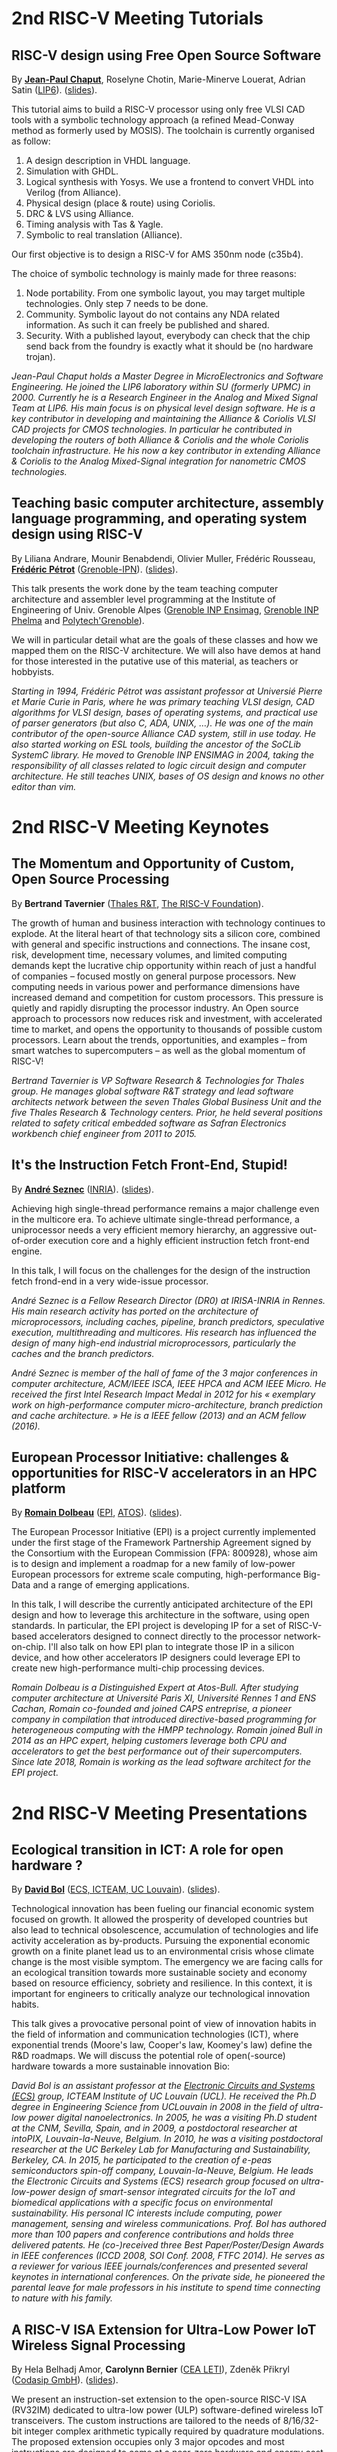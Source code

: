 * 2nd RISC-V Meeting Tutorials
  :PROPERTIES:
  :CUSTOM_ID: tutorials
  :END:

** RISC-V design using Free Open Source Software
  :PROPERTIES:
  :CUSTOM_ID: T-CHAPUT
  :END:

By *[[https://www.lip6.fr/actualite/personnes-fiche.php?ident=P109][Jean-Paul Chaput]]*, Roselyne Chotin, Marie-Minerve Louerat, Adrian
Satin ([[https://www.lip6.fr][LIP6]]). ([[./media/slides/2nd-RISC-V-Meeting-2019-10-01-10h00-Jean-Paul-Chaput.pdf][slides]]).

This tutorial aims to build a RISC-V processor using only free VLSI
CAD tools with a symbolic technology approach (a refined Mead-Conway
method as formerly used by MOSIS). The toolchain is currently
organised as follow:

1. A design description in VHDL language.
2. Simulation with GHDL.
3. Logical synthesis with Yosys.  We use a frontend to convert VHDL
   into Verilog (from Alliance).
4. Physical design (place & route) using Coriolis.
5. DRC & LVS using Alliance.
6. Timing analysis with Tas & Yagle.
7. Symbolic to real translation (Alliance).

Our first objective is to design a RISC-V for AMS 350nm node (c35b4).

The choice of symbolic technology is mainly made for three reasons:

1. Node portability.  From one symbolic layout, you may target
   multiple technologies. Only step 7 needs to be done.
2. Community. Symbolic layout do not contains any NDA related
   information.  As such it can freely be published and shared.
3. Security.  With a published layout, everybody can check that the
   chip send back from the foundry is exactly what it should be (no
   hardware trojan).

/Jean-Paul Chaput holds a Master Degree in MicroElectronics and Software Engineering.  He joined the LIP6 laboratory within SU (formerly UPMC) in 2000.  Currently he is a Research Engineer in the Analog and Mixed Signal Team at LIP6. His main focus is on physical level design software.  He is a key contributor in developing and maintaining the Alliance & Coriolis VLSI CAD projects for CMOS technologies.  In particular he contributed in developing the routers of both Alliance  & Coriolis and the whole Coriolis toolchain infrastructure.  He his now a key contributor in extending Alliance & Coriolis to the Analog Mixed-Signal integration for nanometric CMOS technologies./

** Teaching basic computer architecture, assembly language programming, and operating system design using RISC-V
   :PROPERTIES:
   :CUSTOM_ID: T-PETROT
   :END:

By Liliana Andrare, Mounir Benabdendi, Olivier Muller, Frédéric
Rousseau, *[[http://tima.imag.fr/sls/people/petrot/][Frédéric Pétrot]]* ([[http://www.grenoble-inp.fr][Grenoble-IPN]]).  ([[./media/slides/2nd-RISC-V-Meeting-2019-10-01-11h30-Fr%C3%A9d%C3%A9ric-P%C3%A9trot.pdf][slides]]).

This talk presents the work done by the team teaching computer
architecture and assembler level programming at the Institute of
Engineering of Univ. Grenoble Alpes ([[http://ensimag.grenoble-inp.fr][Grenoble INP Ensimag]], [[http://phelma.grenoble-inp.fr][Grenoble
INP Phelma]] and [[https://www.polytech-grenoble.fr][Polytech'Grenoble]]).

We will in particular detail what are the goals of these classes and how
we mapped them on the RISC-V architecture. We will also have demos at
hand for those interested in the putative use of this material, as
teachers or hobbyists.

/Starting in 1994, Frédéric Pétrot was assistant professor at Universié Pierre et Marie Curie in Paris, where he was primary teaching VLSI design, CAD algorithms for VLSI design, bases of operating systems, and practical use of parser generators (but also C, ADA, UNIX, ...). He was one of the main contributor of the open-source Alliance CAD system, still in use today. He also started working on ESL tools, building the ancestor of the SoCLib SystemC library. He moved to Grenoble INP ENSIMAG in 2004, taking the responsibility of all classes related to logic circuit design and computer architecture. He still teaches UNIX, bases of OS design and knows no other editor than vim./

* 2nd RISC-V Meeting Keynotes
  :PROPERTIES:
  :CUSTOM_ID: keynotes
  :END:

** The Momentum and Opportunity of Custom, Open Source Processing
   :PROPERTIES:
   :CUSTOM_ID: K-TAVERNIER
   :END:

By *Bertrand Tavernier* ([[https://www.thalesgroup.com/en/global/innovation/research-and-technology][Thales R&T]], [[https://riscv.org][The RISC-V Foundation]]).

The growth of human and business interaction with technology continues
to explode. At the literal heart of that technology sits a silicon
core, combined with general and specific instructions and
connections. The insane cost, risk, development time, necessary
volumes, and limited computing demands kept the lucrative chip
opportunity within reach of just a handful of companies -- focused
mostly on general purpose processors. New computing needs in various
power and performance dimensions have increased demand and competition
for custom processors. This pressure is quietly and rapidly disrupting
the processor industry. An Open source approach to processors now
reduces risk and investment, with accelerated time to market, and
opens the opportunity to thousands of possible custom
processors. Learn about the trends, opportunities, and examples --
from smart watches to supercomputers -- as well as the global momentum
of RISC-V!

/Bertrand Tavernier is VP Software Research & Technologies for Thales group. He manages global software R&T strategy and lead software architects network between the seven Thales Global Business Unit and the five Thales Research & Technology centers. Prior, he held several positions related to safety critical embedded software as Safran Electronics workbench chief engineer from 2011 to 2015./

** It's the Instruction Fetch Front-End, Stupid!
   :PROPERTIES:
   :CUSTOM_ID: K-SEZNEC
   :END:

By *[[https://team.inria.fr/pacap/members/andre-seznec][André Seznec]]*
([[https://www.inria.fr][INRIA]]). ([[./media/slides/2nd-RISC-V-Meeting-2019-10-02-09h00-Andr%C3%A9-Seznec.pdf][slides]]).

Achieving high single-thread performance remains a major challenge even
in the multicore era. To achieve ultimate single-thread performance, a
uniprocessor needs a very efficient memory hierarchy, an aggressive
out-of-order execution core and a highly efficient instruction fetch
front-end engine.

In this talk, I will focus on the challenges for the design of the
instruction fetch frond-end in a very wide-issue processor.

/André Seznec is a Fellow Research Director (DR0) at IRISA-INRIA in Rennes. His main research activity has ported on the architecture of microprocessors, including caches, pipeline, branch predictors, speculative execution, multithreading and multicores. His research has influenced the design of many high-end industrial microprocessors, particularly the caches and the branch predictors./

/André Seznec is member of the hall of fame of the 3 major conferences in computer architecture, ACM/IEEE ISCA, IEEE HPCA and ACM IEEE Micro.  He received the first Intel Research Impact Medal in 2012 for his « exemplary work on high-performance computer micro-architecture, branch prediction and cache architecture. » He is a IEEE fellow (2013) and an ACM fellow (2016)./

** European Processor Initiative: challenges & opportunities for RISC-V accelerators in an HPC platform
   :PROPERTIES:
   :CUSTOM_ID: K-DOLBEAU
   :END:

By *[[https://fr.linkedin.com/in/romaindolbeau][Romain Dolbeau]]*
([[https://www.european-processor-initiative.eu/][EPI]],
[[https://atos.net][ATOS]]). ([[./media/slides/2nd-RISC-V-Meeting-2019-10-02-13h30-Romain-Dolbeau.pdf][slides]]).

The European Processor Initiative (EPI) is a project currently
implemented under the first stage of the Framework Partnership
Agreement signed by the Consortium with the European Commission (FPA:
800928), whose aim is to design and implement a roadmap for a new
family of low-power European processors for extreme scale computing,
high-performance Big-Data and a range of emerging applications.

In this talk, I will describe the currently anticipated architecture
of the EPI design and how to leverage this architecture in the
software, using open standards. In particular, the EPI project is
developing IP for a set of RISC-V-based accelerators designed to
connect directly to the processor network-on-chip. I'll also talk on
how EPI plan to integrate those IP in a silicon device, and how other
accelerators IP designers could leverage EPI to create new
high-performance multi-chip processing devices.

/Romain Dolbeau is a Distinguished Expert at Atos-Bull. After studying computer architecture at Université Paris XI, Université Rennes 1 and ENS Cachan, Romain co-founded and joined CAPS entreprise, a pioneer company in compilation that introduced directive-based programming for heterogeneous computing with the HMPP technology. Romain joined Bull in 2014 as an HPC expert, helping customers leverage both CPU and accelerators to get the best performance out of their supercomputers. Since late 2018, Romain is working as the lead software architect for the EPI project./

* 2nd RISC-V Meeting Presentations
  :PROPERTIES:
  :CUSTOM_ID: presentations
  :END:

** Ecological transition in ICT: A role for open hardware ?
   :PROPERTIES:
   :CUSTOM_ID: P-BOL
   :END:

By *[[https://perso.uclouvain.be/david.bol][David Bol]]*
([[https://uclouvain.be/en/research-institutes/icteam/ecs.html][ECS,
ICTEAM, UC Louvain]]). ([[./media/slides/2nd-RISC-V-Meeting-2019-10-01-14h30-David-Bol.pdf][slides]]).

Technological innovation has been fueling our financial economic system
focused on growth. It allowed the prosperity of developed countries but
also lead to technical obsolescence, accumulation of technologies and
life activity acceleration as by-products. Pursuing the exponential
economic growth on a finite planet lead us to an environmental crisis
whose climate change is the most visible symptom. The emergency we are
facing calls for an ecological transition towards more sustainable
society and economy based on resource efficiency, sobriety and
resilience. In this context, it is important for engineers to critically
analyze our technological innovation habits.

This talk gives a provocative personal point of view of innovation
habits in the field of information and communication technologies (ICT),
where exponential trends (Moore's law, Cooper's law, Koomey's law)
define the R&D roadmaps. We will discuss the potential role of
open(-source) hardware towards a more sustainable innovation Bio:

/David Bol is an assistant professor at the [[https://uclouvain.be/en/research-institutes/icteam/ecs.html][Electronic Circuits and Systems (ECS)]] group, ICTEAM Institute of UC Louvain (UCL). He received the Ph.D degree in Engineering Science from UCLouvain in 2008 in the field of ultra-low power digital nanoelectronics. In 2005, he was a visiting Ph.D student at the CNM, Sevilla, Spain, and in 2009, a postdoctoral researcher at intoPIX, Louvain-la-Neuve, Belgium.  In 2010, he was a visiting postdoctoral researcher at the UC Berkeley Lab for Manufacturing and Sustainability, Berkeley, CA. In 2015, he participated to the creation of e-peas semiconductors spin-off company, Louvain-la-Neuve, Belgium. He leads the Electronic Circuits and Systems (ECS) research group focused on ultra-low-power design of smart-sensor integrated circuits for the IoT and biomedical applications with a specific focus on environmental sustainability. His personal IC interests include computing, power management, sensing and wireless communications. Prof. Bol has authored more than 100 papers and conference contributions and holds three delivered patents. He (co-)received three Best Paper/Poster/Design Awards in IEEE conferences (ICCD 2008, SOI Conf. 2008, FTFC 2014). He serves as a reviewer for various IEEE journals/conferences and presented several keynotes in international conferences. On the private side, he pioneered the parental leave for male professors in his institute to spend time connecting to nature with his family./

** A RISC-V ISA Extension for Ultra-Low Power IoT Wireless Signal Processing
   :PROPERTIES:
   :CUSTOM_ID: P-BERNIER
   :END:

By Hela Belhadj Amor, *Carolynn Bernier* ([[http://www.leti-cea.fr][CEA
LETI]]), Zdeněk Přikryl ([[http://www.codasip.com][Codasip GmbH]]). ([[./media/slides/2nd-RISC-V-Meeting-2019-10-01-14h45-Carolynn-Bernier.pdf][slides]]).

We present an instruction-set extension to the open-source RISC-V ISA
(RV32IM) dedicated to ultra-low power (ULP) software-defined wireless
IoT transceivers. The custom instructions are tailored to the needs of
8/16/32-bit integer complex arithmetic typically required by quadrature
modulations. The proposed extension occupies only 3 major opcodes and
most instructions are designed to come at a near-zero hardware and
energy cost. A functional model of the new architecture is used to
evaluate four IoT baseband processing test benches: FSK demodulation,
LoRa preamble detection, 32-bit FFT and CORDIC algorithm. Results show
an average energy efficiency improvement of more than 35% with up to 50%
obtained for the LoRa preamble detection algorithm.

/Carolynn Bernier is a wireless systems designer and architect specialized in IoT communications. She has been involved in RF and analog design activities at CEA, LETI since 2004, always with a focus on ultra-low power design methodologies. Her recent interests are in low complexity algorithms for machine learning applied to deeply embedded systems./

** Development of a RV64GC IP core for the GRLIB IP Library
   :PROPERTIES:
   :CUSTOM_ID: P-ABERG
   :END:

By *Martin Åberg* ([[https://www.gaisler.com/][Cobham Gaisler]]). ([[./media/slides/2nd-RISC-V-Meeting-2019-10-01-15h00-Martin-%C3%85berg.pdf][slides]]).

Cobham Gaisler is a world leader for space computing solutions where the
company provides radiation tolerant system-on-chip devices based around
the LEON processors. The building blocks for these devices are also
available as IP cores from the company in an IP library named GRLIB.
Cobham Gaisler is currently developing a RV64GC core that will be
provided as part of GRLIB. The presentation will cover why we see RISC-V
as a good fit for us after SPARC32 and what we see missing in the
ecosystem features

/Martin Åberg is a Software Engineer at Cobham Gaisler. His expertise covers embedded software development, operating systems, device drivers, fault-tolerance concepts, flight software, processor verification. He has a Master of Science degree in Computer Engineering, and  focuses on real-time systems and computer networks./


** R&D challenges for Safe and Secure RISC-V based computer
   :PROPERTIES:
   :CUSTOM_ID: P-COLLETTE
   :END:

By Arnaud Samama, Emmanuel Gureghian, Fabrice Lemonnier, Eric
Lenormand and *Thierry Collette* ([[https://www.thalesgroup.com/en/global/innovation/research-and-technology][Thales R&T]]).

Thales is involved in the open hardware initiative and joint the
RISC-V foundation last year. In order to deliver safe and secure
embedded computing solutions, the availability of Open Source RISC-V
cores & IPs is a key opportunity. In order to support and emphases
this initiative, an european industrial ecosystem must be gathered and
set up. Key R&D challenges must be therefore addressed. In this
presentation, we will present the research subjects which are
mandatory to address in order to accelerate.

/In January 2019, Thierry Collette became the director of the digital research group at Thales Research France. Previously, Thierry Collette was the head of a division in charge of technological development for embedded systems and integrated components at CEA Leti & List for eight years. He was the CTO of the European Processor Initiative (EPI) in 2018. Before that, he was the deputy director in charge of programs and strategy at CEA List. From 2004 to 2009, he managed the architectures and design unit at CEA. He obtained an electrical engineering degree in 1988 and a Ph.D in microelectronics at the University of Grenoble in 1992. He contributed to the creation of five CEA startups: ActiCM in 2000 (bought by CRAFORM), Kalray in 2008, Arcure in 2009, Kronosafe in 2011, and WinMs in 2012./

** RISC-V ISA: Secure-IC's Trojan Horse to Conquer Security
   :PROPERTIES:
   :CUSTOM_ID: P-GUILLEY
   :END:

By *Rafail Psiakis*, *Baptiste Pecatte* & [[https://perso.telecom-paristech.fr/guilley][Sylvain Guilley]]
([[http://www.secure-ic.com][Secure IC]]).

RISC-V is an emerging instruction-set architecture widely used inside
plenty of modern embedded SoCs. As the number of commercial vendors
adopting this architecture in their products increases, security becomes
a priority. In Secure-IC we use RISC-V implementations in many of our
products (e.g. PULPino in Securyzr HSM, PicoSoC in Cyber Escort Unit,
etc.). The advantage is that they are natively protected against a lot
of modern vulnerability exploits (e.g. Specter, Meltdow, ZombieLoad and
so on) due to the simplicity of their architecture. For the rest of the
vulnerability exploits, Secure-IC crypto-IPs have been implemented
around the cores to ensure the authenticity and the confidentiality of
the executed code. Due to the fact that RISC-V ISA is open-source, new
verification methods can be proposed and evaluated both at the
architectural and the micro-architectural level. Secure-IC with its
solution named Cyber Escort Unit, verifies the control flow of the code
executed on a PicoRV32 core of the PicoSoC system. The community also
uses the open-source RISC-V ISA in order to evaluate and test new
attacks. In Secure-IC, RISC-V allows us to penetrate into the
architecture itself and test new attacks (e.g. sidechannel attacks,
Trojan injection, etc.) making it our Trojan horse to conquer security.

/Rafail Psiakis is currently an R&D Engineer at Secure-IC SAS, Rennes, France working on SW/HW security solutions. He obtained a Ph.D degree in 2018 from University of Rennes. During his Ph.D, he was with Cairn team of the INRIA research center, Rennes, pursuing a Ph.D thesis entitled "Performance optimization mechanisms for fault-resilient VLIW processors". He received his B.S. & M.S. joint diploma in 2015 from the ECE Department of the University of Patras, Greece, pursuing a diploma thesis within the APEL laboratory. His research interests include computer architecture, embedded systems, fault tolerance, cyber-security and critical systems./

/Baptiste Pecatte is currently R&D intern at Secure-IC working on CPU hardware-enabled cyber-security solutions. He has been adapting and optimizing the Cyber Escort Unit (TM) technology for several RISC-V cores, allowing for real-time Code and Control Flow Integrity. He studied embedded systems at Telecom ParisTech. Baptiste is also alumnus from Ecole Polytechnique (X2015)./

** Alternative languages for safe and secure RISC-V programming
   :PROPERTIES:
   :CUSTOM_ID: P-CHOUTEAU
   :END:

By *[[https://twitter.com/deschips][Fabien Chouteau]]*
([[https://www.adacore.com][Ada Core]]). ([[./media/slides/2nd-RISC-V-Meeting-2019-10-01-16h15-Fabien-Chouteau.pdf][slides]]).

In this talk I want to open a window into the wonderful world of
"alternative" programming languages for RISC-V. What can you get by
looking beyond C/C++.

So I will start with a quick introduction to the Ada and SPARK
languages, the benefits, the hurdles. I will also present an overview of
the applications and domains where they shine, when failure is not an
option.

At the end of the talk, I will give my view of the RISC-V architecture
and community from the perspective of an alternative languages
developer. I will cover the good points, the risks, and provide some
ideas on how the RISC-V can keep the door open.

/Fabien joined AdaCore in 2010 after his master's degree in computer science at the EPITA (Paris). He is involved in real-time, embedded and hardware simulation technology. Maker/DIYer in his spare time, his projects include electronics, music and woodworking./

** Verification of SimNML instruction set description using co-simulation
  :PROPERTIES:
  :CUSTOM_ID: P-CASSE
  :END:

By *Hugues Cassé*, Emmanuel Caussé, Pascal Sainrat ([[https://www.irit.fr/-Equipe-TRACES-?lang=fr][IRIT - Université de Toulouse]]). ([[./media/slides/2nd-RISC-V-Meeting-2019-10-01-17h00-Hugues-Cass%C3%A9.pdf][slides]]).

The TRACES team at IRIT has developed a description of the RISC-V
instruction set in SimNML, which is an Architecture Description
Language (ADL). GLISS automatically convert this description into a
library supporting, among others, a runnable Instruction Set
Simulator.

This presentation exposes the validation of our RISC-V description by
parallely running and checking the generated simulator with a
different source of execution implementing the RISC-V (different
simulator or real microprocessor).  This work contributes to the
confidence we can have into static analysis tools working on program
binary representation.

In such tools, the instruction set support is a boring and error-prone
task whose validity is hard to assert. On the opposite, the SimNML
description provides a golden model that is easier to write and that
can be tested to detect errors. Once a sufficient level of confidence
is obtained about the description, it can be processed automatically
to derive properties useful for static analyses work.

/Hugues Cassé is professor-assistant in the University of Toulouse. He performs research on WCET focused on the static analysis of memories and caches and on the value analysis of binary code. He is the designer and the main developer of the academic WCET tool O TAWA . He has been involved in several ANR projects (MascotTe, MORE, W-SEPT), European projects (MERASA, parMERASA), and other projects (SOCKET – FUI, CAPACITES – DGE -- CAPACITES)./
** Fast and Accurate Vulnerability Analysis of a RISC-V Processor
   :PROPERTIES:
   :CUSTOM_ID: P-SENTIEYS
   :END:

By Joseph Paturel, Simon Rokicki, Davide Pala,
*[[http://people.rennes.inria.fr/Olivier.Sentieys/][Olivier Sentieys]]*
([[https://www.inria.fr][INRIA]]). ([[./media/slides/2nd-RISC-V-Meeting-2019-10-01-17h15-Olivier-Sentieys.pdf][slides]])

As the RISC-V ISA gains traction in the safety-critical embedded system
domain, the development of hardened cores becomes crucial. During this
presentation, we present a vulnerability analysis framework that allows
for a fast and accurate estimation of processor errors due to transient
faults. The proposed set of tools is based on the 32-bit RISC-V core
Comet supporting the M extension. The generated hardware's reaction to
particle hits is characterized at the gate-level using logic transient
pulse width based on physical transistor models. The Comet core being
designed at the C level with high-level synthesis tools, a fast, cycle-
and bit-accurate simulator can be derived from the core specifications.
The previously extracted error patterns are hence re-injected in the
core during the execution of applications and the system response is
evaluated. This enables the estimation of various vulnerability related
metrics and can swiftly drive the core-hardening design process. Results
show that the combinational logic needed to implement the M extension
plays a non-negligible role in the overall core vulnerability and that
multiple-bit upset patterns need to be considered.

/Olivier Sentieys is a Professor at the University of Rennes holding an INRIA Research Chair on Energy-Efficient Computing Systems. He is leading the [[https://team.inria.fr/cairn/][Cairn]] team common to Inria and IRISA Laboratory. He is also the head of the “Computer Architecture” department of IRISA. His research interests include system-level design, energy-efficiency, reconfigurable systems, hardware acceleration, approximate computing, fault tolerance, and energy harvesting sensor networks./

** Coarse-grained power modelling and estimation using the Hardware Performance Monitors (HPM) of the RISC-V Rocket core
   :PROPERTIES:
   :CUSTOM_ID: P-LEGUAY
   :END:

By [[mailto:caaliph.andriamisaina@cea.fr][Caaliph Andriamisaina]],
*[[file:pierre-guillaume.leguay@cea.fr][Pierre-Guillaume Le Guay]]*,
([[http://www-list.cea.fr][CEA LIST]]).

Power consumption monitoring of a processor is important for power
management to reduce power usage. Performance counters have been widely
used as proxies to estimate processor power online. This work focus on
the dynamic power modelling at register-transfer level (RTL) of the
RISC-V Rocket core, developed at the University of California, Berkeley.
By creating our power model at RTL level, we aim at providing a
coarse-grained estimation of power consumption, intended at the early
stage of development and for software developers.

The proposed power modelling methodology is based on the Hardware
Performance Monitors (HPM) defined in the RISC-V ISA and implemented in
the rocket-chip. These HPM monitor different events that take place
during instructions execution and reveal several amount of information
about power consumption. These events can be the number of cycles, the
number of instructions retired, caches misses, etc.

/Pierre-Guillaume Le Guay is a research engineer at CEA List, computing and design environment laboratory. He received the MSc degree in electrical engineering from Université Paris-Sud, Orsay, in 2017. His current research topics focus on the power consumption estimation and modelling applied to embedded systems and multicore architectures./

** Ara: design and implementation of a 1GHz+ 64-bit RISC-V Vector Processor in 22 nm FD-SOI
   :PROPERTIES:
   :CUSTOM_ID: P-CAVALCANTE
   :END:

*[[mailto:matheusd@iis.ee.ethz.ch][Matheus Cavalcante]]*,
[[mailto:fschuiki@iis.ee.ethz.ch][Fabian Schuiki]],
[[mailto:zarubaf@iis.ee.ethz.ch][Florian Zaruba]],
[[mailto:mschaffner@iis.ee.ethz.ch][Michael Schaffner]]
([[https://iis.ee.ethz.ch][ETH Zurich]]),
[[mailto:lbenini@iis.ee.ethz.ch][Luca Benini]]
([[https://iis.ee.ethz.ch][ETH Zurich]] &
[[http://www.dei.unibo.it][Universitá di Bologna]]). ([[./media/slides/2nd-RISC-V-Meeting-2019-10-02-10h00-Matheus-Cavalcante.pdf][slides]]).

In this presentation, we will discuss about our design and
implementation experience with Ara, a vector processor based on RISC-V's
Vector Extension. Ara is implemented in GlobalFoundries 22FDX FD-SOI
technology. Its latest instance runs at up to 1.2 GHz in nominal
conditions, achieving a peak performance of up to 34 DP-GFLOPS and an
energy efficiency of up to 67 DP-GFLOPS/W. We will discuss the
performance and scalability of Ara, including its limitations under
different work loads, and show that the vector processor achieves a high
utilization of its functional units, up to 97%, when running a 256x256
matrix multiplication on sixteen lanes. Ara will be released as part of
the PULP platform using the same permissive Solderpad license.

/Matheus Cavalcante received the M.Sc. degree in Integrated Electronic Systems from the Grenoble Institute of Technology (Phelma) in 2018 and is currently pursuing his Ph.D. degree with the Digital Circuits and Systems group of Luca Benini at ETH Zurich. His research interests encompass high-performance computing (namely vector processing) and interconnection networks./

** An Out-of-Order RISC-V Core Developed with HLS
   :PROPERTIES:
   :CUSTOM_ID: P-GOOSSENS
   :END:

By *[[https://perso.univ-perp.fr/bernard.goossens/][Bernard Goossens]]*
& David Parello ([[https://webdali.univ-perp.fr][UPVD]]). ([[./media/slides/2nd-RISC-V-Meeting-2019-10-02-10h15-Bernard-Goossens.pdf][slides]]).

I will introduce the out-of-order RISC-V core (4-stage pipeline: fetch +
decode + rename; issue; writeback; commit) that we developed. Everything
is written entirely in C under Vivado HLS. The code has been
successfully tested on a Pynq card (free development board provided to
teacher-researchers upon request to Xilinx, as part of the XUP
initiative). This RISC-V core should be understood as a basic kit on
which users are invited to add extensions. The RISC-V core does not
contain any traditional accelerator for filling the pipeline (eg branch
predictor, caches) or floating operators (only the set of 32-bit integer
instructions has been implemented). It can serve as a nutshell to add
units and measure their effects, for example in the context of
educational projects. This RISC-V core is the core brick of the LBP
processor, a 64-cores manycore parallelizing processor, under
development.

/Bernard Goossens is Professor Emeritus at the [[https://webdali.univ-perp.fr][University of Perpignan (UPVD)]]. He is a member of the [[http://www.lirmm.fr/recherche/equipes/dali][Dali]] team at [[http://www.lirmm.fr][LIRMM]]. His research is on the capture of very distant ILP./

** Open source GPUs: How can RISC-V play a role?
   :PROPERTIES:
   :CUSTOM_ID: P-TAHERINEJAD
   :END:

By *[[https://www.ict.tuwien.ac.at/staff/taherinejad][Nima
Taherinejad]]* ([[https://www.ict.tuwien.ac.at][TU Wien]]). ([[./media/slides/2nd-RISC-V-Meeting-2019-10-02-10h30-Nima-TaheriNejad.pdf][slides]]).

In this talk, first, I briefly review existing open source GPUs and
their status. Given its merit and the work we have done in group on the
award-winning Nyuzi GPGPU, I will pay a closer attention to that work.
Next, I will discuss some of the challenges they face as well as the
importance of investing more into research and development of such
architectures and potential direction of such research and development.
At the end, I position RISC-V with respect to the open source GPUs and
present some ideas on how RISC-V and its community can play a role in a
potentially joint future.

/Nima Taherinejad is a PhD graduate of the University of British Columbia (UBC), Vancouver, Canada. He is currently at the [[https://www.ict.tuwien.ac.at][TU Wien]] (formerly known also as Vienna University of Technology), Vienna, Austria, where he leads the system-on-chip (SoC) educational MSc module and works on self-awareness in resource-constrained cyber-physical systems, embedded systems, memristor-based circuit and systems, health-care, and robotics. In the field of computer architecture his activities revolve mainly around GPU architectures and resource management in multi-processor SoCs./

** Open-source processor IP in the SCRx family of the RISC-V compatible cores by Syntacore
   :PROPERTIES:
   :CUSTOM_ID: P-BEREZINA
   :END:

By *[[https://www.linkedin.com/in/kate-berezina][Ekaterina Berezina]]*,
Dmitry Gusev, Alexander Redkin ([[https://syntacore.com][Syntacore]]). ([[./media/slides/2nd-RISC-V-Meeting-2019-10-02-11h30-Ekaterina-Berezina.pdf][slides]]).

We describe family of the state-of-the-art RISC-V compatible processor
IP developed by Syntacore with a specific focus on the open-source part
of the product line.

As of 2019, SCRx family of RISC-V compatible cores includes eight
industry-grade cores with comprehensive features, targeted at different
applications: from compact microcontroller-class SCR1 core to the
high-performance 64bit Linux-capable multicore SCR7. The SCRx cores
deliver competitive performance at low power already in baseline
configurations. On the top, Syntacore provides one-stop
workload-specific customization service to enable customer designs
differentiation via significant performance and efficiency boost.
Industry-standard interfacing options support enables seamless
integration with existing designs.

We detail IP features, benchmarks, and collateral availability, with a
specific focus on the open-source SCR1 core. Initially introduced in
2017, SCR1 is one of the first fully open and free to use industry-grade
RISC-V compatible cores, which, since its introduction, found extensive
use both in the industry and in academia.
[[https://github.com/syntacore/scr1][=https://github.com/syntacore/scr1=]].

/Ekaterina Berezina is a Senior HW Engineer at Syntacore, where she contributes to the SCRx core family development and maintenance.  Ekaterina has more than 6 years of experience in CPU IP development including architecture and microarchitecture definition, RTL design, testing and verification, area/timing/power optimization for ASIC and FPGA. She received her Master's degree in Computer Science at Saint-Petersburg ITMO University and teaches Computer Architecture classes there./

** Open Source Processor IP for High Volume Production SoCs: CORE-V Family of RISC-V cores
   :PROPERTIES:
   :CUSTOM_ID: P-OCONNOR
   :END:

By *Rick O'Connor* ([[https://openhwgroup.org][OpenHW Group]]). ([[./media/slides/2nd-RISC-V-Meeting-2019-10-02-11h45-Rick-O'Connor.pdf][slides]]).

This talk will provide a brief overview of the RISC-V instruction set
architecture and describe the CORE-V family of open-source cores that
implement the RISC-V ISA. RISC-V (pronounced “risk-five”) is an open,
free ISA enabling a new era of processor innovation through open
standard collaboration. Born in academia and research, RISC-V ISA
delivers a new level of free, extensible software and hardware freedom
on architecture, paving the way for the next 50 years of computing
design and innovation.

CORE-V is a series of RISC-V based open-source processor cores with
associated processor subsystem IP, tools and software for electronic
system designers. The CORE-V family provides quality core IP in line
with industry best practices in both silicon and FPGA optimized
implementations. These cores can be used to facilitate rapid design
innovation and ensure effective manufacturability of production SoCs.

The session will describe barriers to adoption of open-source IP and
opportunities to overcome these barriers.

/Rick O'Connor is Founder and serves as President & CEO of the OpenHW Group a not-for-profit, global organization driven by its members and individual contributors where hardware and software designers collaborate on open source cores, related IP, tools and software projects. The OpenHW Group Core-V Family is a series of RISC-V based open-source cores with associated processor subsystem IP, tools and software for electronic system designers./

/Previously Rick was Executive Director of the RISC-V Foundation. RISC-V (pronounced “risk-five”) is a free and open ISA enabling a new era of processor innovation through open standard collaboration. Founded by Rick in 2015 with the support of over 40 Founding Members, the RISC-V Foundation currently comprises more than 235 members building an open, collaborative community of software and hardware innovators powering processor innovation. Born in academia and research, the RISC-V ISA delivers a new level of free, extensible software and hardware freedom on architecture, paving the way for the next 50 years of computing design and innovation./

/Throughout his career, Rick has continued to be at the leading-edge of technology and corporate strategy and has held executive positions in many industry standards bodies. Also, with many years of Executive level management experience in semiconductor and systems companies, Rick possesses a unique combination of business and technical skills and was responsible for the development of dozens of products accounting for over $750 million in revenue. With very strong interpersonal skills, Rick is a regular speaker at key industry forums and has built a very strong professional network of key executives at many of the largest global technology firms including: Altera (now part of Intel), AMD, ARM, Cadence, Dell, Ericsson, Facebook, Google, Huawei, HP, IBM, IDT, Intel, Microsoft, Nokia, NXP, RedHat, Synopsys, Texas Instruments, Western Digital, Xilinx and many more./

/Rick holds an Executive MBA degree from the University of Ottawa and is an honors graduate of the faculty of Electronics Engineering Technology at Algonquin College./

** Silicon at the speed of software
   :PROPERTIES:
   :CUSTOM_ID: P-LOISEL
   :END:

By *Yann Loisel* ([[https://sifive.com][SiFive]]). ([[./media/slides/2nd-RISC-V-Meeting-2019-10-02-12h00-Yann-Loisel.pdf][slides]]).

For 30+ years, chips kept getting faster and cheaper. In the race to
get to the next process node, there wasn't time or a need to
customize. But the world has changed—compute has hit a limit and the
cost of building chips keeps increasing exponentially.
The next wave of innovation is now happening at the hardware-software
interface, and companies need custom silicon solutions to stay
ahead. SiFive is leading the charge.

SiFive brings the power of open source and software automation to the
semiconductor industry, making it possible to develop new hardware
faster and more affordably than ever before. With our platform for
rapidly designing, testing and building RISC V-based core IP and
chips, we’re accelerating the pace of innovation for businesses large
and small.  You don’t need to be an expert in silicon design to
produce custom chips. SiFive’s platform makes it possible to design at
the system level and create chips that meet your exact specifications
without deep pockets or a high-volume guarantee.

The inventors of RISC V joined forces with silicon experts bringing a
new approach to semiconductors together with decades of industry
experience, hundreds of tapeouts and millions of chips shipped.

/After receiving his degree in Cryptography, Yann started work at the French DoD, finally reaching the position of Cryptanalysis Team Manager. He then successively joined SCM Microsystems GmbH, managing the security of smart card readers and DVB payTV decoders, then Innova Card, a fabless company providing secure microcontrollers, acting as Chief Security Officer and joined Maxim Integrated as Security Architect, managing all security-related topics including physical protection, cryptography, applications security, and certifications.  He’s now Security Architect at SiFive, in charge of defining the platform security at the system level for SiFive RISC-V chips./

** Nanvix: An Operating System for Lightweight Manycores
   :PROPERTIES:
   :CUSTOM_ID: P-PENNA
   :END:

By *[[http://www.sites.google.com/view/ppenna][Pedro Henrique Penna]]*
([[https://www.pucminas.br][PUC Minas]],
[[https://www.univ-grenoble-alpes.fr][UGA]]), Marcio Castro
([[http://ufsc.br][UFSC]], Brésil), François Broquedis
([[http://www.grenoble-inp.fr][INPG]]), Henrique Cota de Freitas
([[https://www.pucminas.br][PUC Minas]], Brésil), Jean-François Méhaut
([[https://www.univ-grenoble-alpes.fr][UGA]]). ([[./media/slides/2nd-RISC-V-Meeting-2019-10-02-14h30-Pedro-Penna.pdf][slides]]).

Lightweight manycores differ from other high core count architectures in
two major architectural points: they feature a distributed memory memory
architecture; and they have their cores grouped into clusters with small
amounts of local memory available. Nanvix is general purpose operating
system (OS) that we designed from scratch to address this next
generation of processors. Our OS features a distributed structure, in
which traditional OS functionalities are implemented as system servers;
and it aims at a novel distributed paging system to overcome
architectural challenges of lightweight manycores. So far, a great
effort was made to make Nanvix portable and performant across multiple
targets, including industrial processors, such as MPPA (Kalray), and
academic lightweight manycores, like those based in OpenRISC (OpTiMSoC)
and RISC-V (PULP). Nanvix delivers these features through a rich
hardware abstraction layer (HAL), which we shall cover in this talk.
Nanvix source tree:
[[https://github.com/nanvix][=https://github.com/nanvix=]]

/Pedro Henrique Penna is a PhD Candidate in Informatics at Université Grenoble Alpes ([[https://www.univ-grenoble-alpes.fr][UGA]], France) in a cotutelle regime with Pontifícia Universidade Católica de Minas Gerais ([[https://www.pucminas.br][PUC Minas]], Brazil). In his thesis, Pedro is focused on the design of operating systems for lightweight manycore processors, and he works in collaboration with Kalray and Technical University of Munich (TUM, Germany) in this subject. Pedro earned his Master Degree in Computer Science from Universidade Federal de Santa Catarina ([[http://ufsc.br][UFSC]], Brazil) in 2017, and he is the main designer of Nanvix./

** Enhancing scientific computation using a variable precision FPU with a  RISC-V processor
  :PROPERTIES:
  :CUSTOM_ID: P-DURAND
  :END:

By *Yves Durand*, Christian Fabre, Andrea Bocco, Tiago Trevisan Jost
([[http://www.leti-cea.fr][CEA LETI]]). ([[./media/slides/2nd-RISC-V-Meeting-2019-10-02-14h45-Yves-Durand.pdf][slides]]).

Scientific computation applications are almost exclusively based on
single or double precision floating point formats of the IEEE-754
standard. These formats, of respectively 32 or 64 bits, have a fixed
structure, which means that they are unlikely to exactly match the
needs of the application. At best, it will be overkill, meaning wasted
time, memory and power in computing useless bits. At worst, it will be
insufficient, meaning numerically wrong results with possible
catastrophic consequences in a world where embedded computing systems
interfere more and more with our lives.

We exploit the extensibility of RISC-V for adding support for variable
precision floating point operations, and for variable length floating
point formats in close memory. In this talk, we discuss the impact of
these extensions on the system architecture, at all levels of the
computing stack. We propose examples based on linear algebra kernels,
which demonstrate the improvements in numerical quality and confidence
in the numerical results.

/Yves Durand received his engineering degree in 1983 and a PhD in computer science in 1988. He worked with ST Microelectronics as a research engineer, then moved to Hewlett Packard in 1993 and led R&D projects related to networking interfaces and « smart communicating objects ». He then joined the Laboratoire d'Electronique et de Technologie de l'Information (CEA-LETI), Grenoble, in 2003. He has been coordinating the IST FP6 4More project. His current focus is numerical modelling of computing systems./

** Enhanced Tools for RISC-V Processor Development and Customization
   :PROPERTIES:
   :CUSTOM_ID: P-PRIKRYL
   :END:

By *Zdeněk Přikryl* & Chris Jones ([[http://www.codasip.com][Codasip
GmbH]]). ([[./media/slides/2nd-RISC-V-Meeting-2019-10-02-15h00-Zden%C4%9Bk-P%C5%99ikryl.pdf][slides]]).

The emergence of the RISC-V architecture has given rise to a demand
for widely differing microarchitectural implementations, ranging from
deeply embedded microcontrollers to DSPs and superscalar
processors. To meet the challenge of addressing so many different
operating points, it is necessary to abstract the (micro)architectural
details and automate the generation and verification of RISC-V
microprocessors. The Codasip approach to delivering RISC-V processor
IPs is to employ the silicon-proven methodology of the high-level
CodAL architecture description language and its suite of tools called
Studio to implement various RISC-V microarchitectures. Using Codasip
Studio (an Eclipse-based integrated processor development
environment), designers write a high-level description (in CodAL
architecture description language) of a processor and then
automatically synthesize the design’s RTL, testbench, virtual platform
models, and processor toolchain (C/C++ compiler, debugger, profiler,
etc.). Designers can start using the Codasip processor IPs immediately
or, as the Codasip processor IPs are described in CodAL, they can
extend the ISA in any way, adding a key differentiator or any other
secret sauce into their product.

/Dr Zdeněk Přikryl is the co-founder and chief technology officer of [[http://www.codasip.com][Codasip GmbH]]. He has over 10 years of experience in processor design from small MCUs to complex DSPs/VLIWs, along with embedded systems design, HLS, and simulation. Previously he was a Researcher at the Technical University of Brno and a software engineer at Red Hat./

** Extending the CompCert certified compiler with instruction scheduling and control-flow integrity
   :PROPERTIES:
   :CUSTOM_ID: P-BOULME
   :END:

By *[[http://www-verimag.imag.fr/~boulme][Sylvain Boulmé]]*
([[http://ensimag.grenoble-inp.fr][ENSIMAG]],
[[http://www-verimag.imag.fr][Verimag]],
[[https://www.univ-grenoble-alpes.fr][Université Grenoble-Alpes]]). ([[./media/slides/2nd-RISC-V-Meeting-2019-10-02-16h00-Sylvain-Boulm%C3%A9.pdf][slides]]).

The CompCert certified compiler -- developed by [[[http://compcert.inria.fr/][Xavier Leroy et al.
2006-2018]]] at Inria -- is the first optimizing C compiler with a
formal proof of correctness. In particular, it does not have the
middle-end bugs usually found in compilers [[[http://doi.acm.org/10.1145/1993498.1993532][Yang et al. 2011]]]. It is
now used in real-time safety-critical industry [[[http://hal.inria.fr/hal-00653367][Bedin França et
al. 2012]]; [[http://hal.inria.fr/hal-01643290][Kästner et al. 2018]]]. It produces assembly code for several
processors including RISC-V (32 bit and 64 bit).

This talk will present two backends of CompCert developed at the Verimag
Laboratory of Grenoble. The first one -- jointly developed with Cyril
Six (Kalray-Verimag) and David Monniaux (Verimag) -- targets the K1c
processor of Kalray. This backend features a (certified) postpass
scheduling which optimizes running-times of the produced program by
exploiting the instruction-level-parallelism of this VLIW processor.

Our second (more experimental) backend targets the intrinSec processor
designed by Olivier Savry et al at LETI. This secure cryptoprocessor
extends the RISC-V Instruction Set with instructions and registers for
protecting Control-Flow Integrity (CFI). With Paolo Torrini (Verimag),
we have modified the RISC-V backend of CompCert in order to include
these CFI protections. We are formally proving the functional
correctness of this backend.

/Sylvain Boulmé is Maître de conférences (associate professor) at ENSIMAG (Engineering school in Information Technology). His research applies the Coq proof assistant and the OCaml typechecker the verification of software in toolchains (in particular static analyzers and compilers)./

** Complete Formal Verification of RISC-V Cores for Trojan-Free Trusted ICs
   :PROPERTIES:
   :CUSTOM_ID: P-MARCHESE
   :END:

By *[[https://www.linkedin.com/in/sergiomarchese][Sergio Marchese]]* ([[https://www.onespin.com][OneSpin Solutions]]). ([[./media/slides/2nd-RISC-V-Meeting-2019-10-02-16h15-Sergio-Marchese.pdf][slides]]).

RISC-V processor IPs are increasingly being integrated into
system-on-chip designs for a variety of applications. However, there
is still a lack of dedicated functional verification solutions
supporting high-integrity, trusted integrated circuits. This
presentation examines an efficient, novel, formal-based RISC-V
processor verification methodology. The RISC-V ISA is formalized in a
set of Operational SystemVerilog assertions. Each assertion is
formally verified against the processor’s RTL model. Crucially, the
set of assertions is mathematically proven to be complete and free
from gaps, thus ensuring that all possible RTL behaviors have been
examined. This systematic verification process detects both hardware
Trojans and genuine functional errors present in the RTL code. The
solution is demonstrated on an open-source RISC-V implementation using
a commercially available formal tool, and is arguably a significant
improvement to previously published RISC-V ISA verification
approaches, advancing hardware assurance and trust of RISC-V designs.

/Sergio Marchese is technical marketing manager at OneSpin Solutions. He has 20 years of experience in electronic chip design, and deployment of advanced hardware development solutions across Europe, North America, and Asia. His expertise covers IC design, functional verification, safety standards, including ISO 26262 and DO-254, and detection of hardware Trojans and security vulnerabilities. He is passionate about enabling the next generation of high-integrity chips that underpin the Internet of Things, 5G, artificial intelligence, and autonomous vehicles./

** Formal Proof of RISC-V Cores
   :PROPERTIES:
   :CUSTOM_ID: P-SOULAT
   :END:

By Alexandre Alves, Jimmy Le Rhun, Delphine Longuet and *Romain
Soulat* ([[https://www.thalesgroup.com/en/global/innovation/research-and-technology][Thales R&T]]).

Formal verification of hardware designs is a classical application of
model checking in industry. RISC-V cores can be formally verified for
functional correctness and framework already exist to automatically
perform that kind of verification. When designs includes safety or
security mechanisms, special additional verification requirements can
be added to formally verify that those mechanisms performs correctly
against threats or feared events.

/Romain Soulat is working at Thales Research and Technology (TRT) on the application of formal methods. He obtained his PhD. from Ecole Normale Supérieure Paris-Saclay in 2014 on the subject of formal verification of timed automata and controllers. In 2014, he joined the Critical Embedded Systems Laboratory at TRT to work on the topic of formal verification. His current research focus on model checking at system or implementation levels, numerical accuracy analysis and formal verification of AI-based systems./
